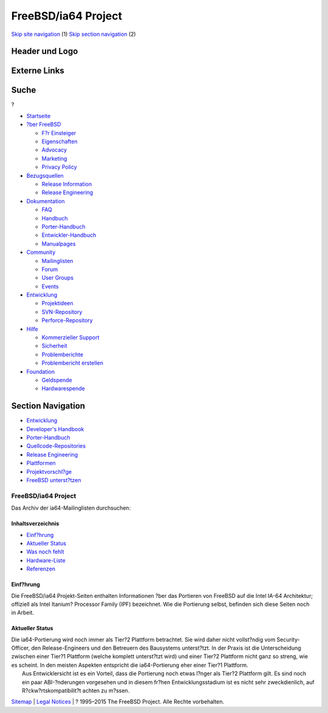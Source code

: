 ====================
FreeBSD/ia64 Project
====================

.. raw:: html

   <div id="containerwrap">

.. raw:: html

   <div id="container">

`Skip site navigation <#content>`__ (1) `Skip section
navigation <#contentwrap>`__ (2)

.. raw:: html

   <div id="headercontainer">

.. raw:: html

   <div id="header">

Header und Logo
---------------

.. raw:: html

   <div id="headerlogoleft">

|FreeBSD|

.. raw:: html

   </div>

.. raw:: html

   <div id="headerlogoright">

Externe Links
-------------

.. raw:: html

   <div id="searchnav">

.. raw:: html

   </div>

.. raw:: html

   <div id="search">

.. raw:: html

   <div>

Suche
-----

.. raw:: html

   <div>

?

.. raw:: html

   </div>

.. raw:: html

   </div>

.. raw:: html

   </div>

.. raw:: html

   </div>

.. raw:: html

   </div>

.. raw:: html

   <div id="menu">

-  `Startseite <../../>`__

-  `?ber FreeBSD <../../about.html>`__

   -  `F?r Einsteiger <../../projects/newbies.html>`__
   -  `Eigenschaften <../../features.html>`__
   -  `Advocacy <../../../advocacy/>`__
   -  `Marketing <../../../marketing/>`__
   -  `Privacy Policy <../../../privacy.html>`__

-  `Bezugsquellen <../../where.html>`__

   -  `Release Information <../../releases/>`__
   -  `Release Engineering <../../../releng/>`__

-  `Dokumentation <../../docs.html>`__

   -  `FAQ <../../../doc/de_DE.ISO8859-1/books/faq/>`__
   -  `Handbuch <../../../doc/de_DE.ISO8859-1/books/handbook/>`__
   -  `Porter-Handbuch <../../../doc/de_DE.ISO8859-1/books/porters-handbook>`__
   -  `Entwickler-Handbuch <../../../doc/de_DE.ISO8859-1/books/developers-handbook>`__
   -  `Manualpages <//www.FreeBSD.org/cgi/man.cgi>`__

-  `Community <../../community.html>`__

   -  `Mailinglisten <../../community/mailinglists.html>`__
   -  `Forum <http://forums.freebsd.org>`__
   -  `User Groups <../../../usergroups.html>`__
   -  `Events <../../../events/events.html>`__

-  `Entwicklung <../../../projects/index.html>`__

   -  `Projektideen <http://wiki.FreeBSD.org/IdeasPage>`__
   -  `SVN-Repository <http://svnweb.FreeBSD.org>`__
   -  `Perforce-Repository <http://p4web.FreeBSD.org>`__

-  `Hilfe <../../support.html>`__

   -  `Kommerzieller Support <../../../commercial/commercial.html>`__
   -  `Sicherheit <../../../security/>`__
   -  `Problemberichte <//www.FreeBSD.org/cgi/query-pr-summary.cgi>`__
   -  `Problembericht erstellen <../../send-pr.html>`__

-  `Foundation <http://www.freebsdfoundation.org/>`__

   -  `Geldspende <http://www.freebsdfoundation.org/donate/>`__
   -  `Hardwarespende <../../../donations/>`__

.. raw:: html

   </div>

.. raw:: html

   </div>

.. raw:: html

   <div id="content">

.. raw:: html

   <div id="sidewrap">

.. raw:: html

   <div id="sidenav">

Section Navigation
------------------

-  `Entwicklung <../../projects/index.html>`__
-  `Developer's
   Handbook <../../../doc/de_DE.ISO8859-1/books/developers-handbook>`__
-  `Porter-Handbuch <../../../doc/de_DE.ISO8859-1/books/porters-handbook>`__
-  `Quellcode-Repositories <../../developers/cvs.html>`__
-  `Release Engineering <../../../releng/index.html>`__
-  `Plattformen <../../platforms/>`__
-  `Projektvorschl?ge <http://wiki.FreeBSD.org/IdeasPage>`__
-  `FreeBSD
   unterst?tzen <../../../doc/de_DE.ISO8859-1/articles/contributing/index.html>`__

.. raw:: html

   </div>

.. raw:: html

   </div>

.. raw:: html

   <div id="contentwrap">

FreeBSD/ia64 Project
====================

|McKinley die|
Das Archiv der ia64-Mailinglisten durchsuchen:

Inhaltsverzeichnis
~~~~~~~~~~~~~~~~~~

-  `Einf?hrung <#intro>`__
-  `Aktueller Status <#status>`__
-  `Was noch fehlt <todo.html>`__
-  `Hardware-Liste <machines.html>`__
-  `Referenzen <refs.html>`__

Einf?hrung
~~~~~~~~~~

Die FreeBSD/ia64 Projekt-Seiten enthalten Informationen ?ber das
Portieren von FreeBSD auf die Intel IA-64 Architektur; offiziell als
Intel Itanium? Processor Family (IPF) bezeichnet. Wie die Portierung
selbst, befinden sich diese Seiten noch in Arbeit.

Aktueller Status
~~~~~~~~~~~~~~~~

| Die ia64-Portierung wird noch immer als Tier?2 Plattform betrachtet.
  Sie wird daher nicht vollst?ndig vom Security-Officer, den
  Release-Engineers und den Betreuern des Bausystems unterst?tzt. In der
  Praxis ist die Unterscheidung zwischen einer Tier?1 Plattform (welche
  komplett unterst?tzt wird) und einer Tier?2 Plattform nicht ganz so
  streng, wie es scheint. In den meisten Aspekten entspricht die
  ia64-Portierung eher einer Tier?1 Plattform.
|  Aus Entwicklersicht ist es ein Vorteil, dass die Portierung noch
  etwas l?nger als Tier?2 Plattform gilt. Es sind noch ein paar
  ABI-?nderungen vorgesehen und in diesem fr?hen Entwicklungsstadium ist
  es nicht sehr zweckdienlich, auf R?ckw?rtskompatibilit?t achten zu
  m?ssen.

.. raw:: html

   </div>

.. raw:: html

   </div>

.. raw:: html

   <div id="footer">

`Sitemap <../../../search/index-site.html>`__ \| `Legal
Notices <../../../copyright/>`__ \| ? 1995–2015 The FreeBSD Project.
Alle Rechte vorbehalten.

.. raw:: html

   </div>

.. raw:: html

   </div>

.. raw:: html

   </div>

.. |FreeBSD| image:: ../../../layout/images/logo-red.png
   :target: ../..
.. |McKinley die| image:: ../../../platforms/ia64/mckinley-die.png
